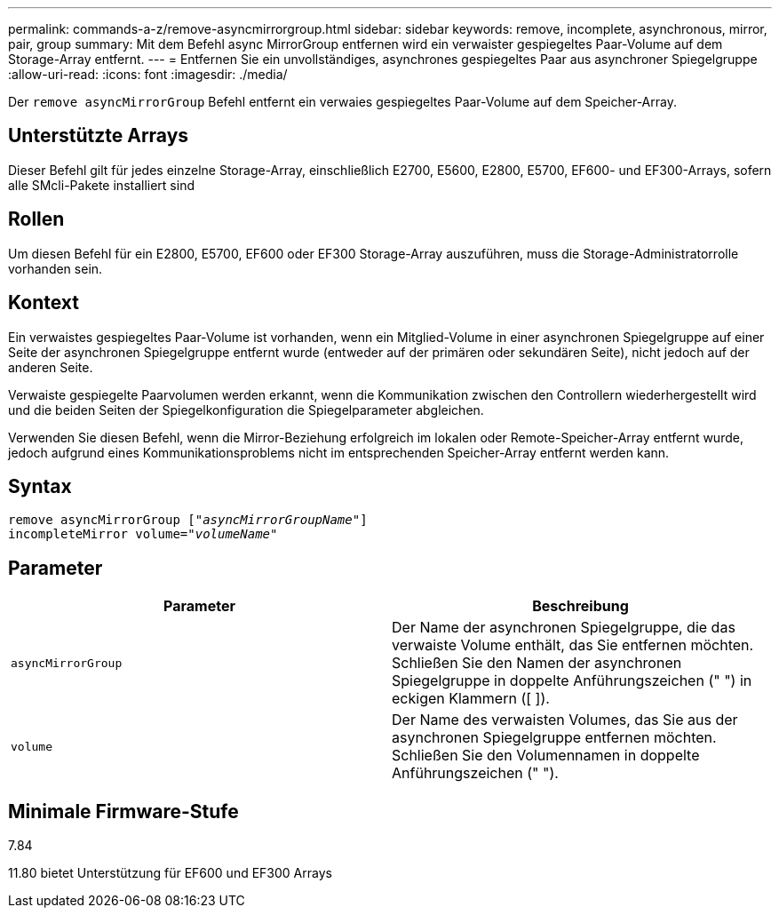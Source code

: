 ---
permalink: commands-a-z/remove-asyncmirrorgroup.html 
sidebar: sidebar 
keywords: remove, incomplete, asynchronous, mirror, pair, group 
summary: Mit dem Befehl async MirrorGroup entfernen wird ein verwaister gespiegeltes Paar-Volume auf dem Storage-Array entfernt. 
---
= Entfernen Sie ein unvollständiges, asynchrones gespiegeltes Paar aus asynchroner Spiegelgruppe
:allow-uri-read: 
:icons: font
:imagesdir: ./media/


[role="lead"]
Der `remove asyncMirrorGroup` Befehl entfernt ein verwaies gespiegeltes Paar-Volume auf dem Speicher-Array.



== Unterstützte Arrays

Dieser Befehl gilt für jedes einzelne Storage-Array, einschließlich E2700, E5600, E2800, E5700, EF600- und EF300-Arrays, sofern alle SMcli-Pakete installiert sind



== Rollen

Um diesen Befehl für ein E2800, E5700, EF600 oder EF300 Storage-Array auszuführen, muss die Storage-Administratorrolle vorhanden sein.



== Kontext

Ein verwaistes gespiegeltes Paar-Volume ist vorhanden, wenn ein Mitglied-Volume in einer asynchronen Spiegelgruppe auf einer Seite der asynchronen Spiegelgruppe entfernt wurde (entweder auf der primären oder sekundären Seite), nicht jedoch auf der anderen Seite.

Verwaiste gespiegelte Paarvolumen werden erkannt, wenn die Kommunikation zwischen den Controllern wiederhergestellt wird und die beiden Seiten der Spiegelkonfiguration die Spiegelparameter abgleichen.

Verwenden Sie diesen Befehl, wenn die Mirror-Beziehung erfolgreich im lokalen oder Remote-Speicher-Array entfernt wurde, jedoch aufgrund eines Kommunikationsproblems nicht im entsprechenden Speicher-Array entfernt werden kann.



== Syntax

[listing, subs="+macros"]
----
remove asyncMirrorGroup pass:quotes[[_"asyncMirrorGroupName"_]]
incompleteMirror volume=pass:quotes[_"volumeName"_]
----


== Parameter

|===
| Parameter | Beschreibung 


 a| 
`asyncMirrorGroup`
 a| 
Der Name der asynchronen Spiegelgruppe, die das verwaiste Volume enthält, das Sie entfernen möchten. Schließen Sie den Namen der asynchronen Spiegelgruppe in doppelte Anführungszeichen (" ") in eckigen Klammern ([ ]).



 a| 
`volume`
 a| 
Der Name des verwaisten Volumes, das Sie aus der asynchronen Spiegelgruppe entfernen möchten. Schließen Sie den Volumennamen in doppelte Anführungszeichen (" ").

|===


== Minimale Firmware-Stufe

7.84

11.80 bietet Unterstützung für EF600 und EF300 Arrays
